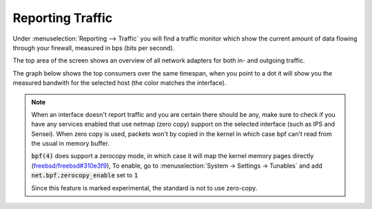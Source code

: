 ===================
Reporting Traffic
===================

Under :menuselection:`Reporting --> Traffic` you will find a traffic monitor which show the current amount of
data flowing through your firewall, measured in bps (bits per second).


.. image:: images/reporting_traffic_sample.png
    :width: 100%


The top area of the screen shows an overview of all network adapters for both in- and outgoing traffic.

The graph below shows the top consumers over the same timespan, when you point to a dot it will show you the measured
bandwith for the selected host (the color matches the interface).


.. Note::

    When an interface doesn't report traffic and you are certain there should be any, make sure to check if you have any
    services enabled that use netmap (zero copy) support on the selected interface (such as IPS and Sensei).
    When zero copy is used, packets won't by copied in the kernel in which case bpf can't read from the usual in memory buffer.


    :code:`bpf(4)` does support a zerocopy mode, in which case it will map the kernel memory pages directly
    (`freebsd/freebsd#310e3f9 <https://github.com/freebsd/freebsd/commit/310e3f93ddb4d35429a892af85c9b1cf4ef64ebe>`__),
    To enable, go to :menuselection:`System -> Settings -> Tunables` and add :code:`net.bpf.zerocopy_enable` set to :code:`1`

    Since this feature is marked experimental, the standard is not to use zero-copy.
